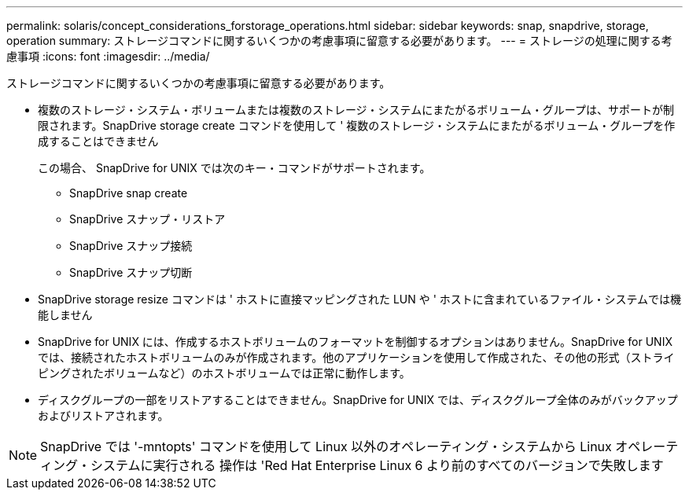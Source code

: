---
permalink: solaris/concept_considerations_forstorage_operations.html 
sidebar: sidebar 
keywords: snap, snapdrive, storage, operation 
summary: ストレージコマンドに関するいくつかの考慮事項に留意する必要があります。 
---
= ストレージの処理に関する考慮事項
:icons: font
:imagesdir: ../media/


[role="lead"]
ストレージコマンドに関するいくつかの考慮事項に留意する必要があります。

* 複数のストレージ・システム・ボリュームまたは複数のストレージ・システムにまたがるボリューム・グループは、サポートが制限されます。SnapDrive storage create コマンドを使用して ' 複数のストレージ・システムにまたがるボリューム・グループを作成することはできません
+
この場合、 SnapDrive for UNIX では次のキー・コマンドがサポートされます。

+
** SnapDrive snap create
** SnapDrive スナップ・リストア
** SnapDrive スナップ接続
** SnapDrive スナップ切断


* SnapDrive storage resize コマンドは ' ホストに直接マッピングされた LUN や ' ホストに含まれているファイル・システムでは機能しません
* SnapDrive for UNIX には、作成するホストボリュームのフォーマットを制御するオプションはありません。SnapDrive for UNIX では、接続されたホストボリュームのみが作成されます。他のアプリケーションを使用して作成された、その他の形式（ストライピングされたボリュームなど）のホストボリュームでは正常に動作します。
* ディスクグループの一部をリストアすることはできません。SnapDrive for UNIX では、ディスクグループ全体のみがバックアップおよびリストアされます。



NOTE: SnapDrive では '-mntopts' コマンドを使用して Linux 以外のオペレーティング・システムから Linux オペレーティング・システムに実行される 操作は 'Red Hat Enterprise Linux 6 より前のすべてのバージョンで失敗します
